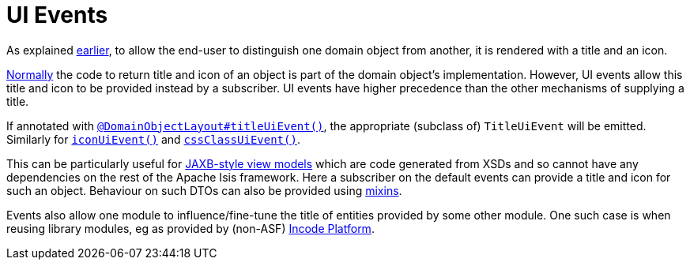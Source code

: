 = UI Events

:Notice: Licensed to the Apache Software Foundation (ASF) under one or more contributor license agreements. See the NOTICE file distributed with this work for additional information regarding copyright ownership. The ASF licenses this file to you under the Apache License, Version 2.0 (the "License"); you may not use this file except in compliance with the License. You may obtain a copy of the License at. http://www.apache.org/licenses/LICENSE-2.0 . Unless required by applicable law or agreed to in writing, software distributed under the License is distributed on an "AS IS" BASIS, WITHOUT WARRANTIES OR  CONDITIONS OF ANY KIND, either express or implied. See the License for the specific language governing permissions and limitations under the License.
:page-partial:


As explained xref:userguide:fun:building-blocks.adoc#title-and-icon-and-css-class[earlier], to allow the end-user to distinguish one domain object from another, it is rendered with a title and an icon.

xref:userguide:fun:ui-hints/object-titles-and-icons.adoc[Normally] the code to return title and icon of an object is part of the domain object's implementation.
However, UI events allow this title and icon to be provided instead by a subscriber.
UI events have higher precedence than the other mechanisms of supplying a title.

If annotated with xref:refguide:applib-ant:DomainObjectLayout.adoc#titleUiEvent[`@DomainObjectLayout#titleUiEvent()`], the appropriate (subclass of) `TitleUiEvent` will be emitted.
 Similarly for xref:refguide:applib-ant:DomainObjectLayout.adoc#iconUiEvent[`iconUiEvent()`] and xref:refguide:applib-ant:DomainObjectLayout.adoc#cssClassUiEvent[`cssClassUiEvent()`].

This can be particularly useful for xref:userguide:fun:programming-model.adoc#jaxb[JAXB-style view models] which are code generated from XSDs and so cannot have any dependencies on the rest of the Apache Isis framework.
Here a subscriber on the default events can provide a title and icon for such an object.
Behaviour on such DTOs can also be provided using xref:userguide:fun:building-blocks.adoc#mixins[mixins].

Events also allow one module to influence/fine-tune the title of entities provided by some other module.
One such case is when reusing library modules, eg as provided by (non-ASF) link:https://platform.incode.org[Incode Platform^].


